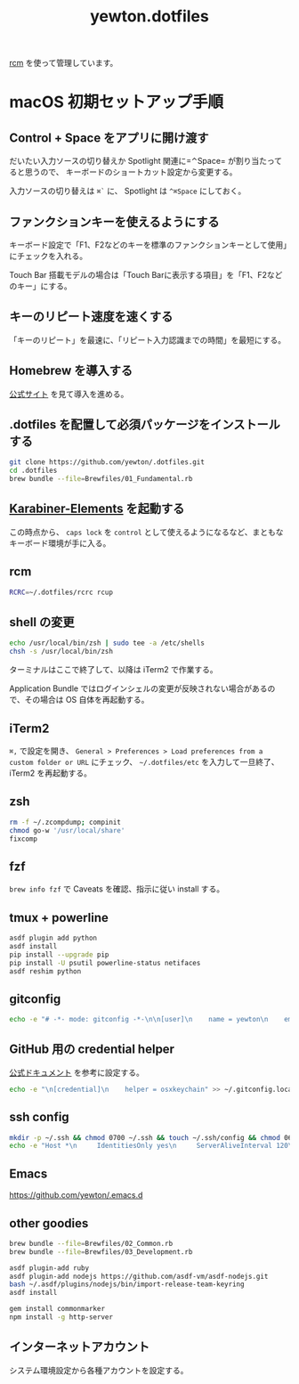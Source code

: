 #+TITLE: yewton.dotfiles
#+STARTUP: showall

[[https://github.com/thoughtbot/rcm][rcm]] を使って管理しています。

* macOS 初期セットアップ手順

** Control + Space をアプリに開け渡す

だいたい入力ソースの切り替えか Spotlight 関連に=⌃Space= が割り当たってると思うので、
キーボードのショートカット設定から変更する。

入力ソースの切り替えは =⌘`= に、 Spotlight は =^⌘Space= にしておく。

** ファンクションキーを使えるようにする

キーボード設定で「F1、F2などのキーを標準のファンクションキーとして使用」にチェックを入れる。

Touch Bar 搭載モデルの場合は「Touch Barに表示する項目」を「F1、F2などのキー」にする。

** キーのリピート速度を速くする

「キーのリピート」を最速に、「リピート入力認識までの時間」を最短にする。

** Homebrew を導入する

[[https://brew.sh/][公式サイト]] を見て導入を進める。

** .dotfiles を配置して必須パッケージをインストールする

#+begin_src sh
  git clone https://github.com/yewton/.dotfiles.git
  cd .dotfiles
  brew bundle --file=Brewfiles/01_Fundamental.rb
#+end_src

** [[https://pqrs.org/osx/karabiner/][Karabiner-Elements]] を起動する

この時点から、 =caps lock= を =control= として使えるようになるなど、まともなキーボード環境が手に入る。

** rcm

#+begin_src sh
RCRC=~/.dotfiles/rcrc rcup
#+end_src

** shell の変更

#+begin_src sh
echo /usr/local/bin/zsh | sudo tee -a /etc/shells
chsh -s /usr/local/bin/zsh
#+end_src

ターミナルはここで終了して、以降は iTerm2 で作業する。

Application Bundle ではログインシェルの変更が反映されない場合があるので、その場合は OS 自体を再起動する。

** iTerm2

=⌘,= で設定を開き、 =General > Preferences > Load preferences from a custom folder or URL= にチェック、
=~/.dotfiles/etc= を入力して一旦終了、 iTerm2 を再起動する。

** zsh

#+begin_src sh
  rm -f ~/.zcompdump; compinit
  chmod go-w '/usr/local/share'
  fixcomp
#+end_src

** fzf

=brew info fzf= で Caveats を確認、指示に従い install する。

** tmux + powerline

#+BEGIN_SRC sh
  asdf plugin add python
  asdf install
  pip install --upgrade pip
  pip install -U psutil powerline-status netifaces
  asdf reshim python
#+END_SRC

** gitconfig

#+begin_src sh
  echo -e "# -*- mode: gitconfig -*-\n\n[user]\n    name = yewton\n    email = yewton@gmail.com" > ~/.gitconfig.local
#+end_src

** GitHub 用の credential helper

[[https://help.github.com/articles/caching-your-github-password-in-git/][公式ドキュメント]] を参考に設定する。

#+BEGIN_SRC sh
  echo -e "\n[credential]\n    helper = osxkeychain" >> ~/.gitconfig.local
#+END_SRC

** ssh config

#+begin_src sh
  mkdir -p ~/.ssh && chmod 0700 ~/.ssh && touch ~/.ssh/config && chmod 0600 ~/.ssh/config
  echo -e "Host *\n     IdentitiesOnly yes\n     ServerAliveInterval 120\n     ServerAliveCountMax 10\n     ForwardAgent yes\n     IdentityFile ~/.ssh/id_rsa\n     TCPKeepAlive yes\n     UseKeychain yes\n     AddKeysToAgent yes" >> ~/.ssh/config
#+END_SRC

** Emacs

https://github.com/yewton/.emacs.d

** other goodies

#+begin_src sh
brew bundle --file=Brewfiles/02_Common.rb
brew bundle --file=Brewfiles/03_Development.rb

asdf plugin-add ruby
asdf plugin-add nodejs https://github.com/asdf-vm/asdf-nodejs.git
bash ~/.asdf/plugins/nodejs/bin/import-release-team-keyring
asdf install

gem install commonmarker
npm install -g http-server
#+end_src

** インターネットアカウント

システム環境設定から各種アカウントを設定する。

